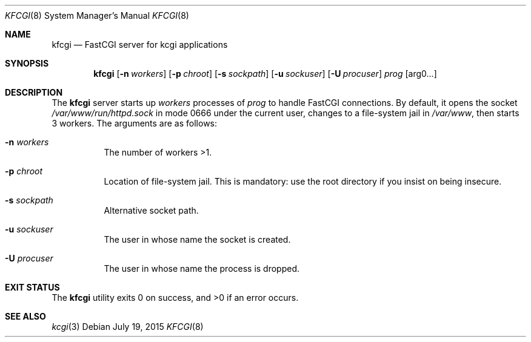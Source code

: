 .Dd $Mdocdate: July 19 2015 $
.Dt KFCGI 8
.Os
.Sh NAME
.Nm kfcgi
.Nd FastCGI server for kcgi applications
.\" .Sh LIBRARY
.\" For sections 2, 3, and 9 only.
.\" Not used in OpenBSD.
.Sh SYNOPSIS
.Nm kfcgi
.Op Fl n Ar workers
.Op Fl p Ar chroot
.Op Fl s Ar sockpath
.Op Fl u Ar sockuser
.Op Fl U Ar procuser
.Ar prog Op arg0...
.Sh DESCRIPTION
The
.Nm
server starts up
.Ar workers
processes of
.Ar prog
to handle FastCGI connections.
By default, it opens the socket
.Pa /var/www/run/httpd.sock
in mode 0666 under the current user, changes to a file-system jail in
.Pa /var/www ,
then starts 3 workers.
The arguments are as follows:
.Bl -tag -width Ds
.It Fl n Ar workers
The number of workers >1.
.It Fl p Ar chroot
Location of file-system jail.
This is mandatory: use the root directory if you insist on being
insecure.
.It Fl s Ar sockpath
Alternative socket path.
.It Fl u Ar sockuser
The user in whose name the socket is created.
.It Fl U Ar procuser
The user in whose name the process is dropped.
.El
.\" .Sh CONTEXT
.\" For section 9 functions only.
.\" .Sh IMPLEMENTATION NOTES
.\" Not used in OpenBSD.
.\" .Sh RETURN VALUES
.\" For sections 2, 3, and 9 function return values only.
.\" .Sh ENVIRONMENT
.\" For sections 1, 6, 7, and 8 only.
.\" .Sh FILES
.Sh EXIT STATUS
.Ex -std
.\" For sections 1, 6, and 8 only.
.\" .Sh EXAMPLES
.\" .Sh DIAGNOSTICS
.\" For sections 1, 4, 6, 7, 8, and 9 printf/stderr messages only.
.\" .Sh ERRORS
.\" For sections 2, 3, 4, and 9 errno settings only.
.Sh SEE ALSO
.Xr kcgi 3
.\" .Sh STANDARDS
.\" .Sh HISTORY
.\" .Sh AUTHORS
.\" .Sh CAVEATS
.\" .Sh BUGS
.\" .Sh SECURITY CONSIDERATIONS
.\" Not used in OpenBSD.
